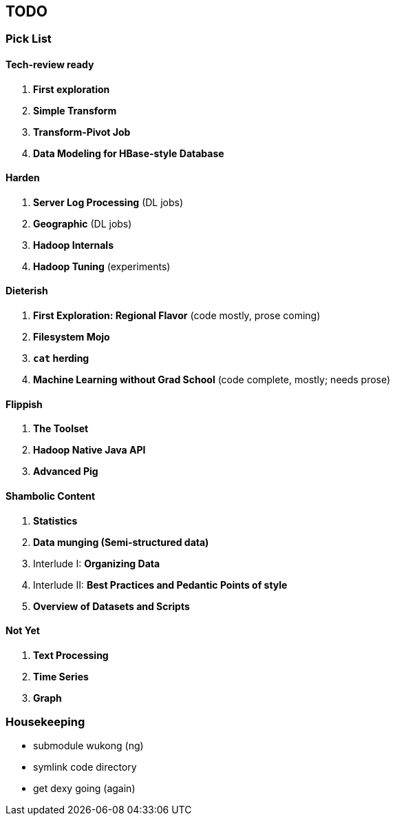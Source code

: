 [[TODO]]
== TODO

=== Pick List

==== Tech-review ready

1. *First exploration*
2. *Simple Transform*
3. *Transform-Pivot Job*
20. *Data Modeling for HBase-style Database*

==== Harden

7. *Server Log Processing*  (DL jobs)
12. *Geographic*            (DL jobs)
21. *Hadoop Internals*
22. *Hadoop Tuning*         (experiments)

==== Dieterish

4. *First Exploration: Regional Flavor* (code mostly, prose coming)
6. *Filesystem Mojo*  
13. *`cat` herding*
17. *Machine Learning without Grad School* (code complete, mostly; needs prose)

==== Flippish

5. *The Toolset*
18. *Hadoop Native Java API*
19. *Advanced Pig*

==== Shambolic Content

10. *Statistics*
14. *Data munging (Semi-structured data)*
9. Interlude I: *Organizing Data*
15. Interlude II: *Best Practices and Pedantic Points of style*
23. *Overview of Datasets and Scripts*

==== Not Yet

8. *Text Processing*
11. *Time Series*
16. *Graph*

=== Housekeeping

* submodule wukong (ng)
* symlink code directory
* get dexy going (again)


